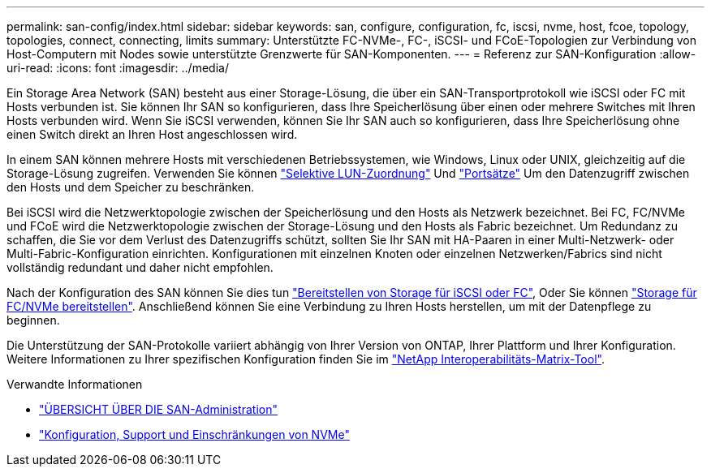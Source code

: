 ---
permalink: san-config/index.html 
sidebar: sidebar 
keywords: san, configure, configuration, fc, iscsi, nvme, host, fcoe, topology, topologies, connect, connecting, limits 
summary: Unterstützte FC-NVMe-, FC-, iSCSI- und FCoE-Topologien zur Verbindung von Host-Computern mit Nodes sowie unterstützte Grenzwerte für SAN-Komponenten. 
---
= Referenz zur SAN-Konfiguration
:allow-uri-read: 
:icons: font
:imagesdir: ../media/


[role="lead"]
Ein Storage Area Network (SAN) besteht aus einer Storage-Lösung, die über ein SAN-Transportprotokoll wie iSCSI oder FC mit Hosts verbunden ist. Sie können Ihr SAN so konfigurieren, dass Ihre Speicherlösung über einen oder mehrere Switches mit Ihren Hosts verbunden wird.  Wenn Sie iSCSI verwenden, können Sie Ihr SAN auch so konfigurieren, dass Ihre Speicherlösung ohne einen Switch direkt an Ihren Host angeschlossen wird.

In einem SAN können mehrere Hosts mit verschiedenen Betriebssystemen, wie Windows, Linux oder UNIX, gleichzeitig auf die Storage-Lösung zugreifen.  Verwenden Sie können link:../san-admin/selective-lun-map-concept.html["Selektive LUN-Zuordnung"] Und link:../san-admin/create-port-sets-binding-igroups-task.html["Portsätze"] Um den Datenzugriff zwischen den Hosts und dem Speicher zu beschränken.

Bei iSCSI wird die Netzwerktopologie zwischen der Speicherlösung und den Hosts als Netzwerk bezeichnet.  Bei FC, FC/NVMe und FCoE wird die Netzwerktopologie zwischen der Storage-Lösung und den Hosts als Fabric bezeichnet. Um Redundanz zu schaffen, die Sie vor dem Verlust des Datenzugriffs schützt, sollten Sie Ihr SAN mit HA-Paaren in einer Multi-Netzwerk- oder Multi-Fabric-Konfiguration einrichten.  Konfigurationen mit einzelnen Knoten oder einzelnen Netzwerken/Fabrics sind nicht vollständig redundant und daher nicht empfohlen.

Nach der Konfiguration des SAN können Sie dies tun link:../san-admin/provision-storage.html["Bereitstellen von Storage für iSCSI oder FC"], Oder Sie können link:../san-admin/create-nvme-namespace-subsystem-task.html["Storage für FC/NVMe bereitstellen"].  Anschließend können Sie eine Verbindung zu Ihren Hosts herstellen, um mit der Datenpflege zu beginnen.

Die Unterstützung der SAN-Protokolle variiert abhängig von Ihrer Version von ONTAP, Ihrer Plattform und Ihrer Konfiguration. Weitere Informationen zu Ihrer spezifischen Konfiguration finden Sie im link:https://imt.netapp.com/matrix/["NetApp Interoperabilitäts-Matrix-Tool"].

.Verwandte Informationen
* link:../san-admin/index.html["ÜBERSICHT ÜBER DIE SAN-Administration"]
* link:../nvme/support-limitations.html["Konfiguration, Support und Einschränkungen von NVMe"]

